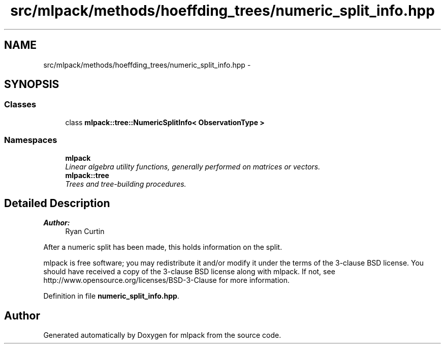 .TH "src/mlpack/methods/hoeffding_trees/numeric_split_info.hpp" 3 "Sat Mar 25 2017" "Version master" "mlpack" \" -*- nroff -*-
.ad l
.nh
.SH NAME
src/mlpack/methods/hoeffding_trees/numeric_split_info.hpp \- 
.SH SYNOPSIS
.br
.PP
.SS "Classes"

.in +1c
.ti -1c
.RI "class \fBmlpack::tree::NumericSplitInfo< ObservationType >\fP"
.br
.in -1c
.SS "Namespaces"

.in +1c
.ti -1c
.RI " \fBmlpack\fP"
.br
.RI "\fILinear algebra utility functions, generally performed on matrices or vectors\&. \fP"
.ti -1c
.RI " \fBmlpack::tree\fP"
.br
.RI "\fITrees and tree-building procedures\&. \fP"
.in -1c
.SH "Detailed Description"
.PP 

.PP
\fBAuthor:\fP
.RS 4
Ryan Curtin
.RE
.PP
After a numeric split has been made, this holds information on the split\&.
.PP
mlpack is free software; you may redistribute it and/or modify it under the terms of the 3-clause BSD license\&. You should have received a copy of the 3-clause BSD license along with mlpack\&. If not, see http://www.opensource.org/licenses/BSD-3-Clause for more information\&. 
.PP
Definition in file \fBnumeric_split_info\&.hpp\fP\&.
.SH "Author"
.PP 
Generated automatically by Doxygen for mlpack from the source code\&.
